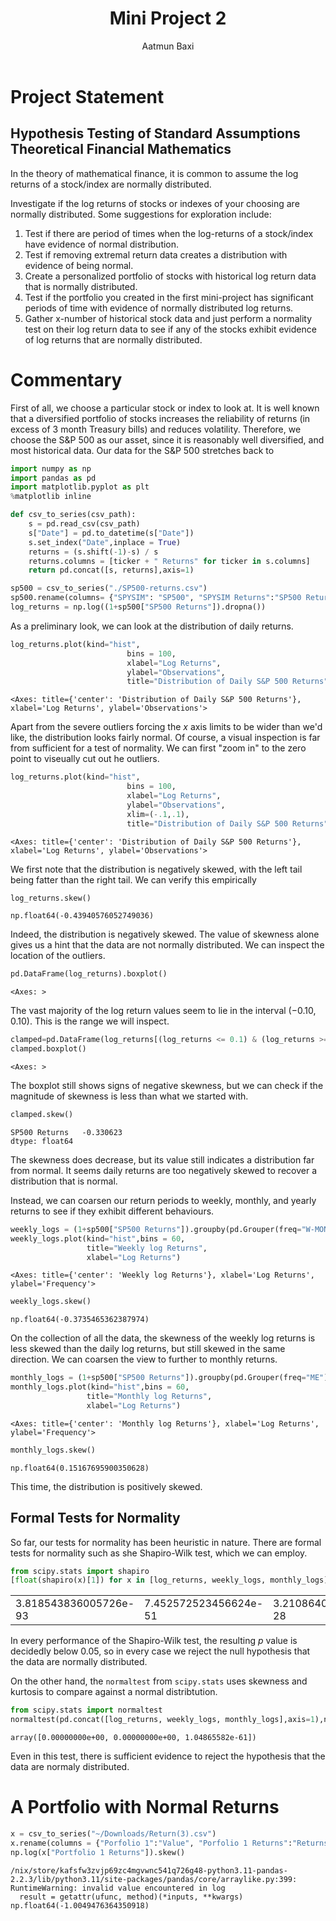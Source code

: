 #+title: Mini Project 2
#+author: Aatmun Baxi
* Project Statement
** Hypothesis Testing of Standard Assumptions Theoretical Financial Mathematics

In the theory of mathematical finance, it is common to assume the log returns of a stock/index are normally distributed.

Investigate if the log returns of stocks or indexes of your choosing are normally distributed. Some suggestions for exploration include:

1) Test if there are period of times when the log-returns of a stock/index have evidence of normal distribution.
2) Test if removing extremal return data creates a distribution with evidence of being normal.
3) Create a personalized portfolio of stocks with historical log return data that is normally distributed.
4) Test if the portfolio you created in the first mini-project has significant periods of time with evidence of normally distributed log returns.
5) Gather x-number of historical stock data and just perform a normality test on their log return data to see if any of the stocks exhibit evidence of log returns that are normally distributed.
* Commentary
First of all, we choose a particular stock or index to look at.
It is well known that a diversified portfolio of stocks increases the reliability of returns (in excess of 3 month Treasury bills) and reduces volatility.
Therefore, we choose the S&P 500 as our asset, since it is reasonably well diversified,  and most historical data.
Our data for the S&P 500 stretches back to

#+begin_src jupyter-python :exports both :session MiniProject2
import numpy as np
import pandas as pd
import matplotlib.pyplot as plt
%matplotlib inline
#+end_src

#+RESULTS:

#+begin_src jupyter-python :exports both :session MiniProject2
def csv_to_series(csv_path):
    s = pd.read_csv(csv_path)
    s["Date"] = pd.to_datetime(s["Date"])
    s.set_index("Date",inplace = True)
    returns = (s.shift(-1)-s) / s
    returns.columns = [ticker + " Returns" for ticker in s.columns]
    return pd.concat([s, returns],axis=1)

sp500 = csv_to_series("./SP500-returns.csv")
sp500.rename(columns= {"SPYSIM": "SP500", "SPYSIM Returns":"SP500 Returns"},inplace=True)
log_returns = np.log((1+sp500["SP500 Returns"]).dropna())
#+end_src

#+RESULTS:

As a preliminary look, we can look at the distribution of daily returns.
#+begin_src jupyter-python :exports both :session MiniProject2
log_returns.plot(kind="hist",
                          bins = 100,
                          xlabel="Log Returns",
                          ylabel="Observations",
                          title="Distribution of Daily S&P 500 Returns")
#+end_src

#+RESULTS:
:RESULTS:
: <Axes: title={'center': 'Distribution of Daily S&P 500 Returns'}, xlabel='Log Returns', ylabel='Observations'>
[[file:./.ob-jupyter/d4fbff01108847b314c9835106c4a77fde381025.png]]
:END:

Apart from the severe outliers forcing the \(x\) axis limits to be wider than we'd like, the distribution looks fairly normal.
Of course, a visual inspection is far from sufficient for a test of normality.
We can first "zoom in" to the zero point to viseually cut out he outliers.

#+begin_src jupyter-python :exports both :session MiniProject2
log_returns.plot(kind="hist",
                          bins = 100,
                          xlabel="Log Returns",
                          ylabel="Observations",
                          xlim=(-.1,.1),
                          title="Distribution of Daily S&P 500 Returns")
#+end_src

#+RESULTS:
:RESULTS:
: <Axes: title={'center': 'Distribution of Daily S&P 500 Returns'}, xlabel='Log Returns', ylabel='Observations'>
[[file:./.ob-jupyter/30aabeb1e6437da158f112411c9df5b06e201547.png]]
:END:

We first note that the distribution is negatively skewed, with the left tail being fatter than the right tail.
We can verify this empirically
#+begin_src jupyter-python :exports both :session MiniProject2
log_returns.skew()
#+end_src

#+RESULTS:
: np.float64(-0.43940576052749036)

Indeed, the distribution is negatively skewed.
The value of skewness alone gives us a hint that the data are not normally distributed.
We can inspect the location of the outliers.
#+begin_src jupyter-python :exports both :session MiniProject2
pd.DataFrame(log_returns).boxplot()
#+end_src

#+RESULTS:
:RESULTS:
: <Axes: >
[[file:./.ob-jupyter/05e24516b6cdd074c41d90f8515b5abe37b5d010.png]]
:END:

The vast majority of the log return values seem to lie in the interval \((-0.10,0.10)\).
This is the range we will inspect.
#+begin_src jupyter-python :exports both :session MiniProject2
clamped=pd.DataFrame(log_returns[(log_returns <= 0.1) & (log_returns >= -0.1) ])
clamped.boxplot()
#+end_src

#+RESULTS:
:RESULTS:
: <Axes: >
[[file:./.ob-jupyter/db40ca835c45cc249f6dd06f585951c5f931e59c.png]]
:END:

The boxplot still shows signs of negative skewness, but we can check if the magnitude of skewness is less than what we started with.
#+begin_src jupyter-python :exports both :session MiniProject2
clamped.skew()
#+end_src

#+RESULTS:
: SP500 Returns   -0.330623
: dtype: float64

The skewness does decrease, but its value still indicates a distribution far from normal.
It seems daily returns are too negatively skewed to recover a distribution that is normal.

Instead, we can coarsen our return periods to weekly, monthly, and yearly returns to see if they exhibit different behaviours.

#+begin_src jupyter-python :exports both :session MiniProject2
weekly_logs = (1+sp500["SP500 Returns"]).groupby(pd.Grouper(freq="W-MON")).agg("prod")-1
weekly_logs.plot(kind="hist",bins = 60,
                 title="Weekly log Returns",
                 xlabel="Log Returns")
#+end_src

#+RESULTS:
:RESULTS:
: <Axes: title={'center': 'Weekly log Returns'}, xlabel='Log Returns', ylabel='Frequency'>
[[file:./.ob-jupyter/69a8da46845117a6a4a98b733495abfdae5fb398.png]]
:END:

#+begin_src jupyter-python :exports both :session MiniProject2
weekly_logs.skew()
#+end_src

#+RESULTS:
: np.float64(-0.3735465362387974)

On the collection of all the data, the skewness of the weekly log returns is less skewed than the daily log returns, but still skewed in the same direction.
We can coarsen the view to further to monthly returns.
#+begin_src jupyter-python :exports both :session MiniProject2
monthly_logs = (1+sp500["SP500 Returns"]).groupby(pd.Grouper(freq="ME")).agg("prod")-1
monthly_logs.plot(kind="hist",bins = 60,
                 title="Monthly log Returns",
                 xlabel="Log Returns")
#+end_src

#+RESULTS:
:RESULTS:
: <Axes: title={'center': 'Monthly log Returns'}, xlabel='Log Returns', ylabel='Frequency'>
[[file:./.ob-jupyter/de9e4f8ae826021c845660cad985e3281c52635f.png]]
:END:
#+begin_src jupyter-python :exports both :session MiniProject2
monthly_logs.skew()
#+end_src

#+RESULTS:
: np.float64(0.15167695900350628)

This time, the distribution is positively skewed.

** Formal Tests for Normality
So far, our tests for normality has been heuristic in nature.
There are formal tests for normality such as she Shapiro-Wilk test, which we can employ.
#+begin_src jupyter-python :exports both :session MiniProject2
from scipy.stats import shapiro
[float(shapiro(x)[1]) for x in [log_returns, weekly_logs, monthly_logs]]

#+end_src

#+RESULTS:
| 3.818543836005726e-93 | 7.452572523456624e-51 | 3.2108640515548556e-28 |

In every performance of the Shapiro-Wilk test, the resulting \(p\) value is decidedly below \(0.05\), so in every case we reject the null hypothesis that the data are normally distributed.

On the other hand, the =normaltest= from =scipy.stats= uses skewness and kurtosis to compare against a normal distribtution.

#+begin_src jupyter-python :exports both :session MiniProject2
from scipy.stats import normaltest
normaltest(pd.concat([log_returns, weekly_logs, monthly_logs],axis=1),nan_policy='omit',axis=0).pvalue
#+end_src

#+RESULTS:
: array([0.00000000e+00, 0.00000000e+00, 1.04865582e-61])

Even in this test, there is sufficient evidence to reject the hypothesis that the data are normaly distributed.

* A Portfolio with Normal Returns
#+begin_src jupyter-python :exports both :session MiniProject2
x = csv_to_series("~/Downloads/Return(3).csv")
x.rename(columns = {"Porfolio 1":"Value", "Porfolio 1 Returns":"Returns"},inplace=True)
np.log(x["Portfolio 1 Returns"]).skew()
#+end_src

#+RESULTS:
:RESULTS:
: /nix/store/kafsfw3zvjp69zc4mgvwnc541q726g48-python3.11-pandas-2.2.3/lib/python3.11/site-packages/pandas/core/arraylike.py:399: RuntimeWarning: invalid value encountered in log
:   result = getattr(ufunc, method)(*inputs, **kwargs)
: np.float64(-1.0049476364350918)
:END:

